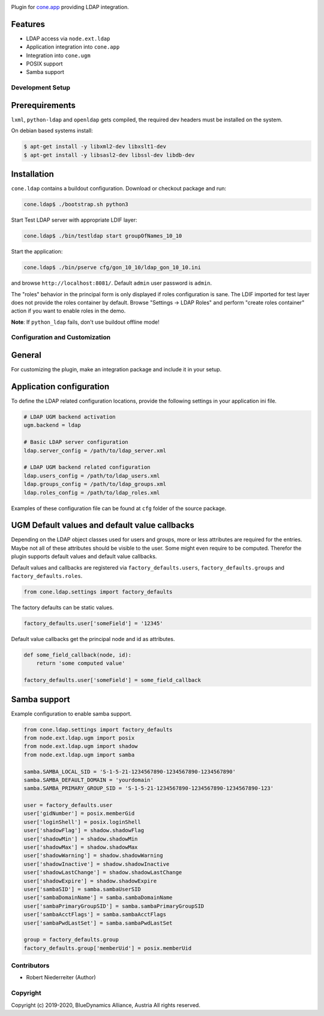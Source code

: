 .. image:: https://img.shields.io/pypi/v/cone.ldap.svg
    :target: https://pypi.python.org/pypi/cone.ldap
    :alt: Latest PyPI version

.. image:: https://img.shields.io/pypi/dm/cone.ldap.svg
    :target: https://pypi.python.org/pypi/cone.ldap
    :alt: Number of PyPI downloads

.. image:: https://travis-ci.org/bluedynamics/cone.ldap.svg?branch=master
    :target: https://travis-ci.org/bluedynamics/cone.ldap

.. image:: https://coveralls.io/repos/github/bluedynamics/cone.ldap/badge.svg?branch=master
    :target: https://coveralls.io/github/bluedynamics/cone.ldap?branch=master

Plugin for `cone.app <http://packages.python.org/cone.app>`_ providing LDAP
integration.


Features
--------

- LDAP access via ``node.ext.ldap``
- Application integration into ``cone.app``
- Integration into ``cone.ugm``
- POSIX support
- Samba support


Development Setup
=================

Prerequirements
---------------

``lxml``, ``python-ldap`` and ``openldap`` gets compiled, the required dev
headers must be installed on the system.

On debian based systems install:

.. code-block:: shell

    $ apt-get install -y libxml2-dev libxslt1-dev
    $ apt-get install -y libsasl2-dev libssl-dev libdb-dev


Installation
------------

``cone.ldap`` contains a buildout configuration. Download or checkout package
and run:

.. code-block:: shell

    cone.ldap$ ./bootstrap.sh python3

Start Test LDAP server with appropriate LDIF layer:

.. code-block:: shell

    cone.ldap$ ./bin/testldap start groupOfNames_10_10

Start the application:

.. code-block:: shell

    cone.ldap$ ./bin/pserve cfg/gon_10_10/ldap_gon_10_10.ini

and browse ``http://localhost:8081/``. Default ``admin`` user password is
``admin``.

The "roles" behavior in the principal form is only displayed if roles
configuration is sane. The LDIF imported for test layer does not provide the
roles container by default. Browse "Settings -> LDAP Roles" and perform
"create roles container" action if you want to enable roles in the demo.

**Note**: If ``python_ldap`` fails, don't use buildout offline mode!


Configuration and Customization
===============================

General
-------

For customizing the plugin, make an integration package and include it in
your setup.


Application configuration
-------------------------

To define the LDAP related configuration locations, provide the following
settings in your application ini file.

.. code-block:: ini

    # LDAP UGM backend activation
    ugm.backend = ldap

    # Basic LDAP server configuration
    ldap.server_config = /path/to/ldap_server.xml

    # LDAP UGM backend related configuration
    ldap.users_config = /path/to/ldap_users.xml
    ldap.groups_config = /path/to/ldap_groups.xml
    ldap.roles_config = /path/to/ldap_roles.xml

Examples of these configuration file can be found at ``cfg`` folder of the
source package.


UGM Default values and default value callbacks
----------------------------------------------

Depending on the LDAP object classes used for users and groups, more or less
attributes are required for the entries. Maybe not all of these attributes
should be visible to the user. Some might even require to be computed.
Therefor the plugin supports default values and default value callbacks.

Default values and callbacks are registered via ``factory_defaults.users``,
``factory_defaults.groups`` and ``factory_defaults.roles``.

.. code-block:: python

    from cone.ldap.settings import factory_defaults

The factory defaults can be static values.

.. code-block:: python

    factory_defaults.user['someField'] = '12345'

Default value callbacks get the principal node and id as attributes.

.. code-block:: python

    def some_field_callback(node, id):
        return 'some computed value'

    factory_defaults.user['someField'] = some_field_callback


Samba support
-------------

Example configuration to enable samba support.

.. code-block:: python

    from cone.ldap.settings import factory_defaults
    from node.ext.ldap.ugm import posix
    from node.ext.ldap.ugm import shadow
    from node.ext.ldap.ugm import samba

    samba.SAMBA_LOCAL_SID = 'S-1-5-21-1234567890-1234567890-1234567890'
    samba.SAMBA_DEFAULT_DOMAIN = 'yourdomain'
    samba.SAMBA_PRIMARY_GROUP_SID = 'S-1-5-21-1234567890-1234567890-1234567890-123'

    user = factory_defaults.user
    user['gidNumber'] = posix.memberGid
    user['loginShell'] = posix.loginShell
    user['shadowFlag'] = shadow.shadowFlag
    user['shadowMin'] = shadow.shadowMin
    user['shadowMax'] = shadow.shadowMax
    user['shadowWarning'] = shadow.shadowWarning
    user['shadowInactive'] = shadow.shadowInactive
    user['shadowLastChange'] = shadow.shadowLastChange
    user['shadowExpire'] = shadow.shadowExpire
    user['sambaSID'] = samba.sambaUserSID
    user['sambaDomainName'] = samba.sambaDomainName
    user['sambaPrimaryGroupSID'] = samba.sambaPrimaryGroupSID
    user['sambaAcctFlags'] = samba.sambaAcctFlags
    user['sambaPwdLastSet'] = samba.sambaPwdLastSet

    group = factory_defaults.group
    factory_defaults.group['memberUid'] = posix.memberUid


Contributors
============

- Robert Niederreiter (Author)


Copyright
=========

Copyright (c) 2019-2020, BlueDynamics Alliance, Austria
All rights reserved.
